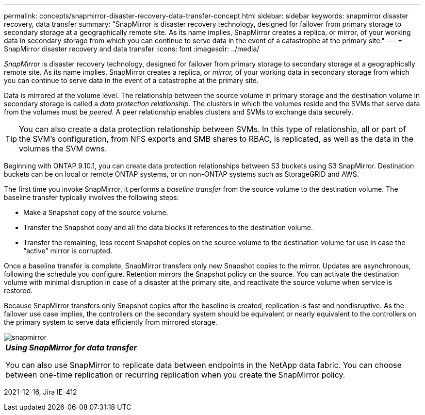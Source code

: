 ---
permalink: concepts/snapmirror-disaster-recovery-data-transfer-concept.html
sidebar: sidebar
keywords: snapmirror disaster recovery, data transfer
summary: "SnapMirror is disaster recovery technology, designed for failover from primary storage to secondary storage at a geographically remote site. As its name implies, SnapMirror creates a replica, or mirror, of your working data in secondary storage from which you can continue to serve data in the event of a catastrophe at the primary site."
---
= SnapMirror disaster recovery and data transfer
:icons: font
:imagesdir: ../media/

[.lead]
_SnapMirror_ is disaster recovery technology, designed for failover from primary storage to secondary storage at a geographically remote site. As its name implies, SnapMirror creates a replica, or _mirror,_ of your working data in secondary storage from which you can continue to serve data in the event of a catastrophe at the primary site.

Data is mirrored at the volume level. The relationship between the source volume in primary storage and the destination volume in secondary storage is called a _data protection relationship._ The clusters in which the volumes reside and the SVMs that serve data from the volumes must be _peered._ A peer relationship enables clusters and SVMs to exchange data securely.

[TIP]
====
You can also create a data protection relationship between SVMs. In this type of relationship, all or part of the SVM's configuration, from NFS exports and SMB shares to RBAC, is replicated, as well as the data in the volumes the SVM owns.
====

Beginning with ONTAP 9.10.1, you can create data protection relationships between S3 buckets using S3 SnapMirror. Destination buckets can be on local or remote ONTAP systems, or on non-ONTAP systems such as StorageGRID and AWS.

The first time you invoke SnapMirror, it performs a _baseline transfer_ from the source volume to the destination volume. The baseline transfer typically involves the following steps:

* Make a Snapshot copy of the source volume.
* Transfer the Snapshot copy and all the data blocks it references to the destination volume.
* Transfer the remaining, less recent Snapshot copies on the source volume to the destination volume for use in case the "`active`" mirror is corrupted.

Once a baseline transfer is complete, SnapMirror transfers only new Snapshot copies to the mirror. Updates are asynchronous, following the schedule you configure. Retention mirrors the Snapshot policy on the source. You can activate the destination volume with minimal disruption in case of a disaster at the primary site, and reactivate the source volume when service is restored.

Because SnapMirror transfers only Snapshot copies after the baseline is created, replication is fast and nondisruptive. As the failover use case implies, the controllers on the secondary system should be equivalent or nearly equivalent to the controllers on the primary system to serve data efficiently from mirrored storage.

image::../media/snapmirror.gif[]

|===
a|
*_Using SnapMirror for data transfer_*

You can also use SnapMirror to replicate data between endpoints in the NetApp data fabric. You can choose between one-time replication or recurring replication when you create the SnapMirror policy.

|===

2021-12-16, Jira IE-412
